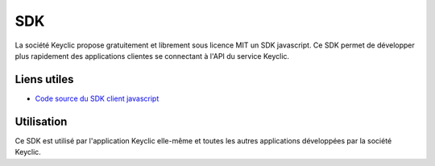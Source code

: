 .. _overview:

SDK
===

La société Keyclic propose gratuitement et librement sous licence MIT un SDK javascript.
Ce SDK permet de développer plus rapidement des applications clientes se connectant à l'API du service Keyclic.

Liens utiles
------------

- `Code source du SDK client javascript <https://github.com/Keyclic/app-sdk>`_

Utilisation
-----------

Ce SDK est utilisé par l'application Keyclic elle-même et toutes les autres applications développées par la société Keyclic.
